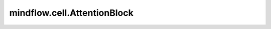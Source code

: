 mindflow.cell.AttentionBlock
============================

.. py:class:: mindflow.cell.AttentionBlock(in_channels, num_heads, drop_mode='dropout', dropout_rate=0.0, compute_dtype=mstype.float32)

    `AttentionBlock` 包含 `MultiHeadAttention` 和 `MLP` 网络堆叠而成。

    参数：
        - **in_channels** (int) - 输入的输入特征维度。
        - **num_heads** (int) - 输出的输出特征维度。
        - **drop_mode** (str) - dropout方式。默认值： ``dropout`` 。支持以下类型： ``dropout`` 和 ``droppath`` 。
        - **dropout_rate** (float) - dropout层丢弃的比率，在 ``[0, 1]`` 范围。默认值： ``0.0`` 。
        - **compute_dtype** (mindspore.dtype) - 网络层的数据类型。默认值： ``mstype.float32`` ，表示 ``mindspore.float32`` 。

    输入：
        - **x** (Tensor) - shape为 :math:`(batch\_size, sequence\_len, in\_channels)` 的Tensor。
        - **mask** (Tensor) - shape为 :math:`(batch\_size, sequence\_len, sequence\_len)` 或
          :math:`(sequence\_len, sequence\_len)` 或 :math:`(batch\_size, num_heads, sequence\_len, sequence\_len)` 的Tensor.

    输出：
        - **output** (Tensor) - shape为 :math:`(batch\_size, sequence\_len, in\_channels)` 的Tensor。
